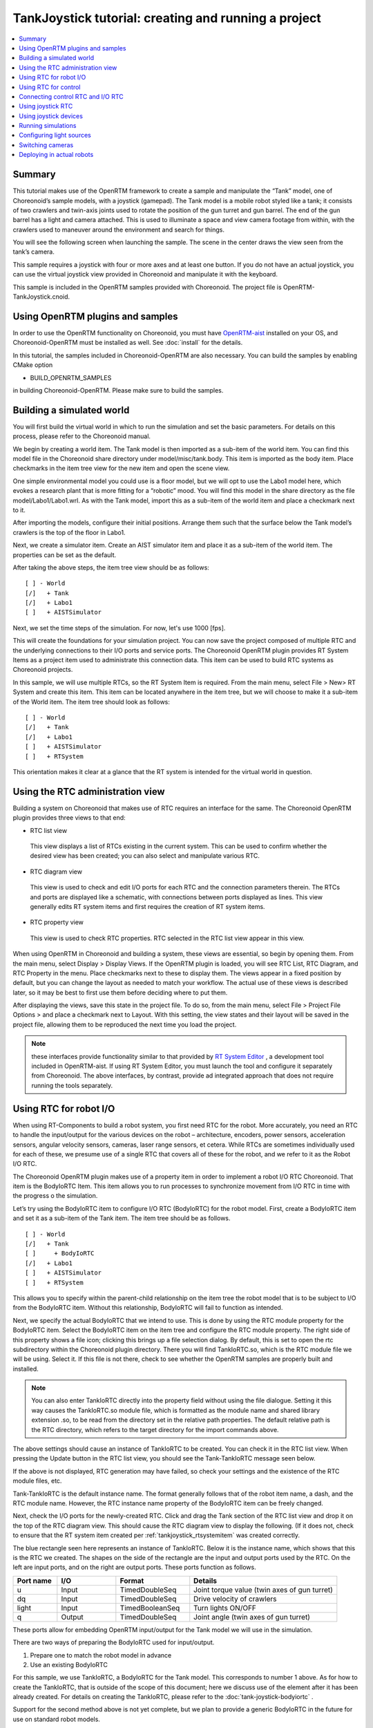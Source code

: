 TankJoystick tutorial: creating and running a project
=====================================================

.. contents::
   :local:
   :depth: 1


Summary
-------

This tutorial makes use of the OpenRTM framework to create a sample and manipulate the “Tank” model, one of Choreonoid’s sample models, with a joystick (gamepad). The Tank model is a mobile robot styled like a tank; it consists of two crawlers and twin-axis joints used to rotate the position of the gun turret and gun barrel. The end of the gun barrel has a light and camera attached. This is used to illuminate a space and view camera footage from within, with the crawlers used to maneuver around the environment and search for things.

You will see the following screen when launching the sample. The scene in the center draws the view seen from the tank’s camera.

.. image:: images/TankJoystickScreenShot.png

This sample requires a joystick with four or more axes and at least one button. If you do not have an actual joystick, you can use the virtual joystick view provided in Choreonoid and manipulate it with the keyboard.

This sample is included in the OpenRTM samples provided with Choreonoid. The project file is OpenRTM-TankJoystick.cnoid.

.. _tankjoystick_openrtm_plugin_samples:

Using OpenRTM plugins and samples
---------------------------------

In order to use the OpenRTM functionality on Choreonoid, you must have `OpenRTM-aist <http://openrtm.org/>`_ installed on your OS, and Choreonoid-OpenRTM must be installed as well. See :doc:`install` for the details.

In this tutorial, the samples included in Choreonoid-OpenRTM are also necessary. You can build the samples by enabling CMake option

* BUILD_OPENRTM_SAMPLES

in building Choreonoid-OpenRTM. Please make sure to build the samples.

Building a simulated world
--------------------------

You will first build the virtual world in which to run the simulation and set the basic parameters. For details on this process, please refer to the Choreonoid manual.

We begin by creating a world item. The Tank model is then imported as a sub-item of the world item. You can find this model file in the Choreonoid share directory under model/misc/tank.body. This item is imported as the body item. Place checkmarks in the item tree view for the new item and open the scene view.

One simple environmental model you could use is a floor model, but we will opt to use the Labo1 model here, which evokes a research plant that is more fitting for a “robotic” mood. You will find this model in the share directory as the file model/Labo1/Labo1.wrl. As with the Tank model, import this as a sub-item of the world item and place a checkmark next to it.

After importing the models, configure their initial positions. Arrange them such that the surface below the Tank model’s crawlers is the top of the floor in Labo1.

Next, we create a simulator item. Create an AIST simulator item and place it as a sub-item of the world item. The properties can be set as the default.

After taking the above steps, the item tree view should be as follows: ::

 [ ] - World
 [/]   + Tank
 [/]   + Labo1
 [ ]   + AISTSimulator
 
Next, we set the time steps of the simulation. For now, let's use 1000 [fps].
 
This will create the foundations for your simulation project. You can now save the project composed of multiple RTC and the underlying connections to their I/O ports and service ports. The Choreonoid OpenRTM plugin provides RT System Items as a project item used to administrate this connection data. This item can be used to build RTC systems as Choreonoid projects.

In this sample, we will use multiple RTCs, so the RT System Item is required. From the main menu, select File > New> RT System and create this item. This item can be located anywhere in the item tree, but we will choose to make it a sub-item of the World item. The item tree should look as follows: ::

 [ ] - World
 [/]   + Tank
 [/]   + Labo1
 [ ]   + AISTSimulator
 [ ]   + RTSystem

This orientation makes it clear at a glance that the RT system is intended for the virtual world in question.

Using the RTC administration view
---------------------------------

Building a system on Choreonoid that makes use of RTC requires an interface for the same. The Choreonoid OpenRTM plugin provides three views to that end:

* RTC list view

 This view displays a list of RTCs existing in the current system. This can be used to confirm whether the desired view has been created; you can also select and manipulate various RTC.
  
* RTC diagram view

 This view is used to check and edit I/O ports for each RTC and the connection parameters therein. The RTCs and ports are displayed like a schematic, with connections between ports displayed as lines. This view generally edits RT system items and first requires the creation of RT system items.

* RTC property view

 This view is used to check RTC properties. RTC selected in the RTC list view appear in this view.

When using OpenRTM in Choreonoid and building a system, these views are essential, so begin by opening them. From the main menu, select Display > Display Views. If the OpenRTM plugin is loaded, you will see RTC List, RTC Diagram, and RTC Property in the menu. Place checkmarks next to these to display them. The views appear in a fixed position by default, but you can change the layout as needed to match your workflow. The actual use of these views is described later, so it may be best to first use them before deciding where to put them.

After displaying the views, save this state in the project file. To do so, from the main menu, select File > Project File Options > and place a checkmark next to Layout. With this setting, the view states and their layout will be saved in the project file, allowing them to be reproduced the next time you load the project.

.. note:: these interfaces provide functionality similar to that provided by `RT System Editor <http://www.openrtm.org/openrtm/ja/content/rtsystemeditor-110>`_ , a development tool included in OpenRTM-aist. If using RT System Editor, you must launch the tool and configure it separately from Choreonoid. The above interfaces, by contrast, provide ad integrated approach that does not require running the tools separately.

.. _tankjoystick_introduce_robot_io_rtc:

Using RTC for robot I/O
-----------------------

When using RT-Components to build a robot system, you first need RTC for the robot. More accurately, you need an RTC to handle the input/output for the various devices on the robot – architecture, encoders, power sensors, acceleration sensors, angular velocity sensors, cameras, laser range sensors, et cetera. While RTCs are sometimes individually used for each of these, we presume use of a single RTC that covers all of these for the robot, and we refer to it as the Robot I/O RTC.

The Choreonoid OpenRTM plugin makes use of a property item in order to implement a robot I/O RTC Choreonoid. That item is the BodyIoRTC Item. This item allows you to run processes to synchronize movement from I/O RTC in time with the progress o the simulation.

Let’s try using the BodyIoRTC item to configure I/O RTC (BodyIoRTC) for the robot model. First, create a BodyIoRTC item and set it as a sub-item of the Tank item. The item tree should be as follows. ::

 [ ] - World
 [/]   + Tank
 [ ]     + BodyIoRTC
 [/]   + Labo1
 [ ]   + AISTSimulator
 [ ]   + RTSystem
 
This allows you to specify within the parent-child relationship on the item tree the robot model that is to be subject to I/O from the BodyIoRTC item. Without this relationship, BodyIoRTC will fail to function as intended.

Next, we specify the actual BodyIoRTC that we intend to use. This is done by using the RTC module property for the BodyIoRTC item. Select the BodyIoRTC item on the item tree and configure the RTC module property. The right side of this property shows a file icon; clicking this brings up a file selection dialog. By default, this is set to open the rtc subdirectory within the Choreonoid plugin directory. There you will find TankIoRTC.so, which is the RTC module file we will be using. Select it. If this file is not there, check to see whether the OpenRTM samples are properly built and installed.

.. note:: You can also enter TankIoRTC directly into the property field without using the file dialogue. Setting it this way causes the TankIoRTC.so module file, which is formatted as the module name and shared library extension .so, to be read from the directory set in the relative path properties. The default relative path is the RTC directory, which refers to the target directory for the import commands above.

The above settings should cause an instance of TankIoRTC to be created. You can check it in the RTC list view. When pressing the Update button in the RTC list view, you should see the Tank-TankIoRTC message seen below.

.. image:: images/rtclist-tankiortc.png

If the above is not displayed, RTC generation may have failed, so check your settings and the existence of the RTC module files, etc.

Tank-TankIoRTC is the default instance name. The format generally follows that of the robot item name, a dash, and the RTC module name. However, the RTC instance name property of the BodyIoRTC item can be freely changed.

Next, check the I/O ports for the newly-created RTC. Click and drag the Tank section of the RTC list view and drop it on the top of the RTC diagram view. This should cause the RTC diagram view to display the following. (If it does not, check to ensure that the RT system item created per  :ref:`tankjoystick_rtsystemitem` was created correctly.

.. image:: images/rtcdiagram-tankiortc.png

The blue rectangle seen here represents an instance of TankIoRTC. Below it is the instance name, which shows that this is the RTC we created. The shapes on the side of the rectangle are the input and output ports used by the RTC. On the left are input ports, and on the right are output ports. These ports function as follows.

.. list-table::
 :widths: 15,20,25,50
 :header-rows: 1

 * - Port name
   - I/O
   - Format
   - Details
 * - u
   - Input
   - TimedDoubleSeq
   - Joint torque value (twin axes of gun turret)
 * - dq
   - Input
   - TimedDoubleSeq
   - Drive velocity of crawlers
 * - light
   - Input
   - TimedBooleanSeq
   - Turn lights ON/OFF
 * - q
   - Output
   - TimedDoubleSeq
   - Joint angle (twin axes of gun turret)
	   
These ports allow for embedding OpenRTM input/output for the Tank model we will use in the simulation.

There are two ways of preparing the BodyIoRTC used for input/output.

1. Prepare one to match the robot model in advance

2. Use an existing BodyIoRTC

For this sample, we use TankIoRTC, a BodyIoRTC for the Tank model. This corresponds to number 1 above. As for how to create the TankIoRTC, that is outside of the scope of this document; here we discuss use of the element after it has been already created. For details on creating the TankIoRTC, please refer to the :doc:`tank-joystick-bodyiortc` .

Support for the second method above is not yet complete, but we plan to provide a generic BodyIoRTC in the future for use on standard robot models.

.. note:: The BodyIoRTC item introduced here is one of the controller items of Choreonoid. However, BodyIoRTC, which is the core part of the BodyIoRTC item, is designed to provide only input and output functions to the robot, and the actual control part is performed by other RTCs. We will explain about it in the following sections.

.. note:: In addition to the BodyIoRTC item, you will also find the BodyRTC item used to create robot I/O RTC. This item was used by default before the introduction of the BodyIoRTC item and is designed slightly differently. The BodyRTC item does not require using a BodyIoRTC module; instead, the corresponding RTC is created internally within the BodyRTC item. You can allow the BodyRTC item to automatically determine what I/O ports to use, or you can use a settings file to indicate specific ports. In some contexts, this is a more convenient alternative, but the more complex your I/O setup becomes, the more this method becomes unable to account for all of the ports you will need and can cause some trouble with respect to creating a ubiquitous and generic design. The BodyIoRTC item is by contrast intended to be a more simple and ubiquitous item, so we recommend using it instead.

Using RTC for control
---------------------

The BodyIoRTC item allows for controlling robot I/O through RTC ports. Controlling the robot requires a control RTC, so let us install that below.

In this sample, a joystick is used to manually operate the Tank model. This is an RTC called TankJoystickControllerRTC. You can refer to the  :doc:`tank-joystick-controller`  for details. In this section, we describe solely how to use said RTC to build a control system for the Tank model.

The control RTC is employed using a controller RTC item. From the main menu, select File > New > Controller RTC and create this item. By default, its name will be ControllerRTC. We have already created a separate controller RTC item by that name in this sample project, so in order to distinguish the two, change the name to TankJoyStickController. The item can be anywhere provided it is below the World item, but placing it as a sub-item of the Tank item will make it easier to understand that this RTC is intended to control the Tank model. The item tree should look like the following. ::

 [ ] - World
 [/]   + Tank
 [ ]     + BodyIoRTC
 [ ]     + TankJoystickController
 [/]   + Labo1
 [ ]   + AISTSimulator
 [ ]   + RTSystem

Next we specify the actual control RTC we will use. As when we created the BodyIoRTC item, use the RTC module property for the created item to specify it. The RTC module we will be using is TankJoystickControllerRTC.so. This is included in the default RTC directory. You can select it from the file selection dialog opened from the icon to the right of properties, or you can enter the name TankJoyStickController RTC directly in the property field to call the module.

These settings will create a control RTC instance. Clicking the Update button on the RTC list view will cause the TankJoystickControllerRTC entry to appear.

.. image:: images/rtclist-tankjoystickcontroller.png

Drag this RTC to the RTC diagram view. This will cause the RTC diagram view to display the following two RTCs.

.. image:: images/rtcdiagram2.png

This will let you verify the ports for TankJoystickControllerRTC. The ports work as follows:

.. list-table::
 :widths: 15,20,30,60
 :header-rows: 1

 * - Port name
   - I/O
   - Format
   - Details
 * - axes
   - Input
   - TimedFloatSeq
   - State of joystick axes
 * - buttons
   - Input
   - TimedBooleanSeq
   - State of each joystick button
 * - q
   - Input
   - TimedDoubleSeq
   - Joint angle (2 axes of gun turret)
 * - u
   - Output
   - TimedDoubleSeq
   - Joint torque value (2 axes of gun turret)
 * - dq
   - Output
   - TimedDoubleSeq
   - Drive velocity of crawlers
 * - light
   - Output
   - TimedBooleanSeq
   - Turn light ON/OFF

This RTC is the most central part of the controller that governs the robot’s actions. The processes it carries out specifically involve obtaining the state of joystick input and computing values to issue the Tank model’s crawlers and gun turret axes, and outputting those.

The ControllerRTC item contains the Execution Context property. By default, this is set as Choreonoid Execution Context; for the purposes of this control RTC, you can leave that setting as-is. Doing so allows calling the onExecute variable of the control RTC to synchronize with the progress of the simulation itself. For control programs that must be executed in real-time on a robot, such as PD control of the joint architecture, you can specify the execution context to do so.

Connecting control RTC and I/O RTC
----------------------------------

In order to use the control RTC we obtained above as a controller, you must first connect to the robot’s I/O RTC and port. These settings are performed in the RTC diagram view.

First, move your mouse to the figure labeled dq on the TankJoystickControllerRTC. Dragging it will create a dotted line that you should drop on the point labeled dq on the Tank-TankIoRTC. This will produce a dialog like that seen below. Click OK.

.. image:: images/connection-profile-dialog.png

This will cause each dq to become connected by lines as seen below.

.. image:: images/rtcdiagram2-connection1.png

This causes the controller’s dq output port and the robot’s dq input port to establish a connection.

Similarly, q, u, and light also connect to those ports of the same name, creating the schematic below.

.. image:: images/rtcdiagram2-connection2.png

You can also adjust the way the lines indicating connections are displayed. Clicking a connected line will display several squares on top of it; you can drag these to adjust its position. In this example, after connecting port q, it overlaps other connection lines, so for the purposes of better visibility, we adjust them to be arranged like the figure above.

If you mistakenly connect two ports, you can click the line and press the Delete key to cut the connection.

Using joystick RTC
------------------

The settings thus far will enable you to control the Tank robot. Launching the simulation will control the robot’s gun barrel to maintain its current state. This alone is not enough to move the robot, however. This system is predicated on using a joystick to move the robot. The TankJoystickControllerRTC that we implemented above does not include a component to poll the state of the joystick. Instead, it has ports used to input the joystick state; connecting its state to these ports allows for proper control.

This requires us to set up a separate RTC to read the joystick’s state. We will enable a JoystickRTC to do so. This RTC is also deployed via the ControllerRTC item. Just as we did when deploying the control RTC, first create a ControllerRTC item and assign it within the World item. For the RTC Module properties, use the JoystickRTC module found in the same RTC directory as before. Naming the ControllerRTC item “Joystick” or something similar will aid understanding. The item tree should look like that seen below. ::

 [ ] - World
 [/]   + Tank
 [ ]     + BodyIoRTC
 [ ]     + TankJoystickController
 [ ]     + Joystick
 [/]   + Labo1
 [ ]   + AISTSimulator
 [ ]   + RTSystem

The RTC list view should appear as below. Check that the JoystickRTC instance has been properly created.

.. image:: images/rtclist-tankjoystick3.png
 
One difference from the TankJoystickControllerRTC is that the Execution Context property is set with PeriodicExecutionContext. Doing so enables the joystick state values to be refreshed at a regular interval in real-time irrespective of progress of the simulation. The joystick itself is not an element existing within the virtual simulation, but a real-world physical object, so this setting is more appropriate for its context.

In addition to the Execution Context, we set the Execution Frequency property. The Hz frequency which we set controls when the RTC onExecute variable is called. If we set it to 30, the joystick state will be polled thirty times a second and outputted to the port.

.. note:: setting the Execution Context for the joystick RTC to ChoreonoidExecutionContext does not imply that it will not run. By contrast, you must not set the TankJoystickControllerRTC Execution Context to PeriodicExecutionContext. Doing so will prevent you from controlling the robot as intended and break the simulation, potentially causing the robot to fly about.

Lastly, drag the JoystickRTC to the RTC dialog view and connect the ports. You will find axes, which output the state of the joystick's axes, and buttons, which output the state of its buttons. These correspond to the input ports of the same names on the TankJoystickControllerRTC; connect the two. You should see the following configuration.
	  
.. image:: images/rtcdiagram2-connection3.png

Using joystick devices
----------------------

In addition to the RTC used to process the joystick, you will also need – it goes without saying – a joystick itself. There are many joysticks on the market; many available for game consoles like PlayStation and Xbox and those like them have many axes and buttons, making control easy. They are also readily available, so these types of joysticks are an excellent choice. We use a Logicool F310 gamepad. Gamepads normally come with USB interfaces and, in most cases, will be automatically detected by your OS when plugged in. The aforementioned JoystickRTC is designed to access joysticks via Linux’s /dev/input/js0 device file.

.. note:: in Linux, you can use jstest to determine whether joystick hardware is detected by the OS. In Ubuntu, issue the command sudo apt-get install joystick to install this tool. You can run it in the manner of "js test /dev/input/js0." If the joystick detected on /dev/input/js0 is correctly detected, it will display the state of the axes and buttons. If your joystick is not detected correctly, it will print the error message "jstest: No such file or directory."

Even if you do not have joystick hardware, you can use the virtual joystick below in lieu of that. This view can be enabled by selecting Main Menu > Display Views > Virtual Joystick View. As with the RTC control view, change the layout as needed.

If your hardware joystick is detected, you would use that; if it is not, you use this virtual joystick view to control.

This view is based on the layout of traditional gamepads. The cursor keys on the keyboard correspond to the directional pad on the gamepad, and the A, B, X, and Y keys correspond to the gamepad buttons. E, D, S, and F correspond to the left analog stick, and the I, K, J, and L keys correspond to the right analog stick. These are oriented on the view based on their respective directions. The layout is also based on the home row keys and ease of functionality.

When using a virtualized joystick, you would click this view area to bring keyboard focus to it. Otherwise, keypresses on the keyboard will not provide keyboard input.

.. note:: exercise caution if using a joystick in Ubuntu installed in a VirtualBox instance. If Guest Additions is installed in VirtualBox, devices like /dev/input/js0 and /dev/input/js1 are integrally controlled by the mouse. In this case, the joystick RTC will detect /dev/input/js0 as a joystick and fail to function properly. In order to avoid this, you can create an rtc.conf file and change the device settings. Specifically, you should place an rtc.conf file in the current directory used to launch choreonoid, with the following line in that file:

 HumanInterfaceDevice.JoystickRTC.conf.default.device: /dev/input/js2

Running simulations
-------------------

After configuring the settings above and launching the simulation, each RTC on the RTC diagram view will change from blue to green. This indicates that the RTCs are Active.

From here, you can use the joystick to move the Tank robot. One analog stick is used to control forward movement, backward movement, and rotation, while the other analog stick is used to change the position of the gun barrel. The first button is used to switch the light on and off. If using the virtual joystick, the E and D keys control forward and backward movement, S and F control rotation, J and L control the yaw of the gun turret, I and K control the pitch of the gun turret, and A controls the light.

.. note:: some joysticks may fail to interactively produce the desired response from the robot or its axes. If this occurs, refer to  :doc:`tank-joystick-controller` and adjust the axis response found in TankJoystickControllerRTC.cpp to match the joystick.

Configuring light sources
-------------------------

The Tank model used in this sample contains a light which can be turned on and off. Since it provides this functionality, let’s take a moment to simulate illuminating the dark space with it.

To do so, we must change the settings for the default light source in the scene view. Specifically, we will edit the Headlight and World Light parameters found in the config dialog of the scene view. The Headlight is the light used to illuminate areas in front of the current view, while the World Light is the light used to illuminate the vertical space from above. By default, these lights have a fixed luminance and are set such that the scene is brightly lit. By decreasing their luminance or disabling them, you can make the scene darker. Try unchecking these lights from the settings Dialog or making the luminance value smaller.

The Settings Dialog also contains a section entitled Additional Lights. This is a toggle used to enable lights belonging to models appearing in the scene. In this sample, the Tank model has a light attached to the gun barrel, so you can place a checkmark in the Additional Lights section and illuminate the scene. By default, this check is enabled, so we will leave it as-is.

This will render a scene in which a light is used to illuminate the dark space. Play around with it and try it out. This will make it clear to you how the light ON/OFF functionality works. The actual scene is shown as a following image.

.. image:: images/tank-labo1-light-shadow.png

.. note:: Specifying the number for a different light in the Shadow 2 section of the Settings Dialog enables you to layer shadows from two light sources. For example, you could enable the world light to a given luminance and then set Light 0 for Shadow 2, creating a shadow with the ceiling light.

Switching cameras
-----------------

Thus far, we have used the default camera in the scene view to view different parts of the scene and used the mouse to obtain a view of our choice. By contrast, you can also view the scene from the point of view of the camera installed on the robot. Let’s give it a try. You can click the Rendering Camera Selection Combo from the scene bar, then select the field Camera-Tank. This will witch the view of the scene to the camera on the robot.

Below is an example of what it would look like to switch the view above to the camera’s point of view.

.. image:: images/tank-labo1-robot-camera.png

Using the joystick to control this view allows for a simulation quite similar to operating the robot itself. This can be used to practice operating the robot, among other applications.

Deploying in actual robots
--------------------------

When applying this RTC system to control an actual robot, basically speaking, it will suffice to have a component that corresponds to the robot I/O RTC. For the remaining RTCs, you can largely use the ones from the simulation as-is and simply swap in the robot I/O RTC components needed. This workflow allows you to develop and test a robot in the simulator while carrying over the control systems you developed mostly as-is into the actual robot; this is the ideal workflow for reflecting your changes in your robot. Compared to workflows that do not make use of a simulator, this reduces the costs and manpower associated with development and operation of robots.
